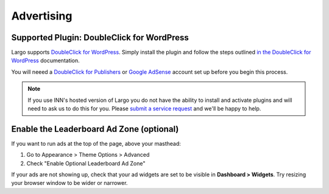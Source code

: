 Advertising
===========

Supported Plugin: DoubleClick for WordPress
-------------------------------------------

Largo supports `DoubleClick for WordPress <https://dfw.readthedocs.org/en/latest/>`_. Simply install the plugin and follow the steps outlined `in the DoubleClick for WordPress <https://dfw.readthedocs.org/en/latest/>`_ documentation.

You will neeed a `DoubleClick for Publishers`_ or `Google AdSense`_ account set up before you begin this process.

.. note:: If you use INN's hosted version of Largo you do not have the ability to install and activate plugins and will need to ask us to do this for you. Please `submit a service request <http://jira.inn.org/servicedesk/customer/portal/4>`_ and we'll be happy to help.

Enable the Leaderboard Ad Zone (optional)
-----------------------------------------

If you want to run ads at the top of the page, above your masthead:

#. Go to Appearance > Theme Options > Advanced
#. Check "Enable Optional Leaderboard Ad Zone"

If your ads are not showing up, check that your ad widgets are set to be visible in **Dashboard > Widgets**. Try resizing your browser window to be wider or narrower.


.. _DoubleClick for Publishers: https://www.google.com/doubleclick/publishers/welcome/
.. _Google AdSense: https://www.google.com/adsense/start/
